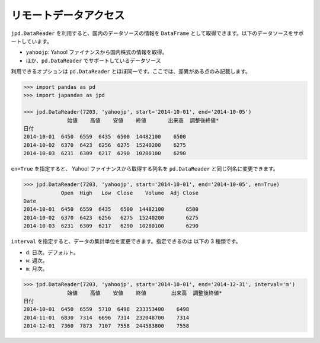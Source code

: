 
リモートデータアクセス
======================

``jpd.DataReader`` を利用すると、国内のデータソースの情報を ``DataFrame`` として取得できます。以下のデータソースをサポートしています。

- ``yahoojp``: Yahoo! ファイナンスから国内株式の情報を取得。
- ほか、``pd.DataReader`` でサポートしているデータソース

利用できるオプションは ``pd.DataReader`` とほぼ同一です。ここでは、差異がある点のみ記載します。

.. code-block:: python

    >>> import pandas as pd
    >>> import japandas as jpd

    >>> jpd.DataReader(7203, 'yahoojp', start='2014-10-01', end='2014-10-05')
                  始値    高値    安値    終値       出来高  調整後終値*
    日付
    2014-10-01  6450  6559  6435  6500  14482100    6500
    2014-10-02  6370  6423  6256  6275  15240200    6275
    2014-10-03  6231  6309  6217  6290  10280100    6290

``en=True`` を指定すると、 Yahoo! ファイナンスから取得する列名を ``pd.DataReader`` と同じ列名に変更できます。

.. code-block:: python

    >>> jpd.DataReader(7203, 'yahoojp', start='2014-10-01', end='2014-10-05', en=True)
                Open  High   Low  Close    Volume  Adj Close
    Date
    2014-10-01  6450  6559  6435   6500  14482100       6500
    2014-10-02  6370  6423  6256   6275  15240200       6275
    2014-10-03  6231  6309  6217   6290  10280100       6290

``interval`` を指定すると、データの集計単位を変更できます。指定できるのは 以下の 3 種類です。

- ``d``: 日次。デフォルト。
- ``w``: 週次。
- ``m``: 月次。

.. code-block:: python

    >>> jpd.DataReader(7203, 'yahoojp', start='2014-10-01', end='2014-12-31', interval='m')
                  始値    高値    安値    終値        出来高  調整後終値*
    日付
    2014-10-01  6450  6559  5710  6498  233353400    6498
    2014-11-01  6830  7314  6696  7314  232048700    7314
    2014-12-01  7360  7873  7107  7558  244583800    7558


